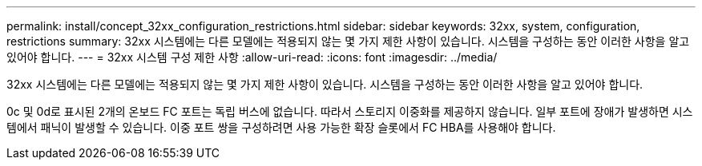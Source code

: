 ---
permalink: install/concept_32xx_configuration_restrictions.html 
sidebar: sidebar 
keywords: 32xx, system, configuration, restrictions 
summary: 32xx 시스템에는 다른 모델에는 적용되지 않는 몇 가지 제한 사항이 있습니다. 시스템을 구성하는 동안 이러한 사항을 알고 있어야 합니다. 
---
= 32xx 시스템 구성 제한 사항
:allow-uri-read: 
:icons: font
:imagesdir: ../media/


[role="lead"]
32xx 시스템에는 다른 모델에는 적용되지 않는 몇 가지 제한 사항이 있습니다. 시스템을 구성하는 동안 이러한 사항을 알고 있어야 합니다.

0c 및 0d로 표시된 2개의 온보드 FC 포트는 독립 버스에 없습니다. 따라서 스토리지 이중화를 제공하지 않습니다. 일부 포트에 장애가 발생하면 시스템에서 패닉이 발생할 수 있습니다. 이중 포트 쌍을 구성하려면 사용 가능한 확장 슬롯에서 FC HBA를 사용해야 합니다.
